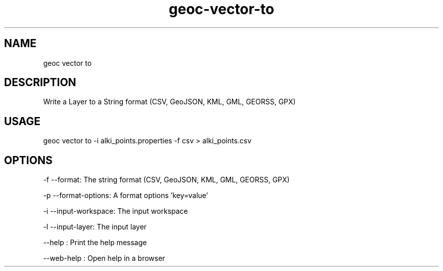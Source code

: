 .TH "geoc-vector-to" "1" "11 September 2016" "version 0.1"
.SH NAME
geoc vector to
.SH DESCRIPTION
Write a Layer to a String format (CSV, GeoJSON, KML, GML, GEORSS, GPX)
.SH USAGE
geoc vector to -i alki_points.properties -f csv > alki_points.csv
.SH OPTIONS
-f --format: The string format (CSV, GeoJSON, KML, GML, GEORSS, GPX)
.PP
-p --format-options: A format options 'key=value'
.PP
-i --input-workspace: The input workspace
.PP
-l --input-layer: The input layer
.PP
--help : Print the help message
.PP
--web-help : Open help in a browser
.PP
